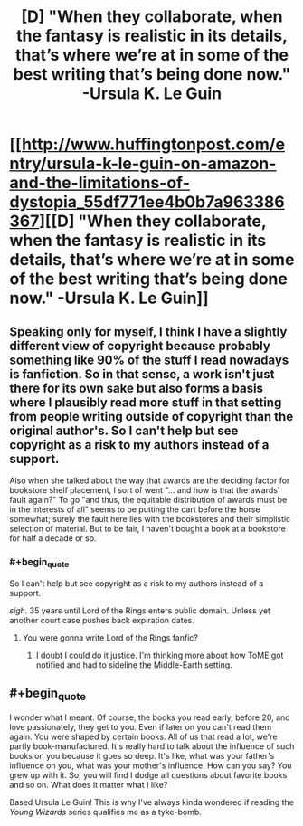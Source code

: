 #+TITLE: [D] "When they collaborate, when the fantasy is realistic in its details, that’s where we’re at in some of the best writing that’s being done now." -Ursula K. Le Guin

* [[http://www.huffingtonpost.com/entry/ursula-k-le-guin-on-amazon-and-the-limitations-of-dystopia_55df771ee4b0b7a963386367][[D] "When they collaborate, when the fantasy is realistic in its details, that’s where we’re at in some of the best writing that’s being done now." -Ursula K. Le Guin]]
:PROPERTIES:
:Author: danteembermage
:Score: 9
:DateUnix: 1441170550.0
:END:

** Speaking only for myself, I think I have a slightly different view of copyright because probably something like 90% of the stuff I read nowadays is fanfiction. So in that sense, a work isn't just there for its own sake but also forms a basis where I plausibly read more stuff in that setting from people writing outside of copyright than the original author's. So I can't help but see copyright as a risk to my authors instead of a support.

Also when she talked about the way that awards are the deciding factor for bookstore shelf placement, I sort of went "... and how is that the awards' fault again?" To go "and thus, the equitable distribution of awards must be in the interests of all" seems to be putting the cart before the horse somewhat; surely the fault here lies with the bookstores and their simplistic selection of material. But to be fair, I haven't bought a book at a bookstore for half a decade or so.
:PROPERTIES:
:Author: FeepingCreature
:Score: 6
:DateUnix: 1441193394.0
:END:

*** #+begin_quote
  So I can't help but see copyright as a risk to my authors instead of a support.
#+end_quote

/sigh./ 35 years until Lord of the Rings enters public domain. Unless yet another court case pushes back expiration dates.
:PROPERTIES:
:Author: Transfuturist
:Score: 9
:DateUnix: 1441210463.0
:END:

**** You were gonna write Lord of the Rings fanfic?
:PROPERTIES:
:Score: 1
:DateUnix: 1441245441.0
:END:

***** I doubt I could do it justice. I'm thinking more about how ToME got notified and had to sideline the Middle-Earth setting.
:PROPERTIES:
:Author: Transfuturist
:Score: 3
:DateUnix: 1441258705.0
:END:


** #+begin_quote
  I wonder what I meant. Of course, the books you read early, before 20, and love passionately, they get to you. Even if later on you can't read them again. You were shaped by certain books. All of us that read a lot, we're partly book-manufactured. It's really hard to talk about the influence of such books on you because it goes so deep. It's like, what was your father's influence on you, what was your mother's influence. How can you say? You grew up with it. So, you will find I dodge all questions about favorite books and so on. What does it matter what I like?
#+end_quote

Based Ursula Le Guin! This is why I've always kinda wondered if reading the /Young Wizards/ series qualifies me as a tyke-bomb.
:PROPERTIES:
:Score: 2
:DateUnix: 1441251949.0
:END:
